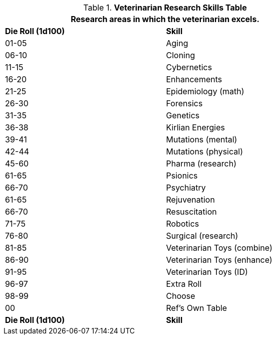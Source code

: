 .*Veterinarian Research Skills Table*
[width="75%",cols="^,<",frame="all", stripes="even"]
|===
2+<|Research areas in which the veterinarian excels. 

s|Die Roll (1d100)
s|Skill

|01-05
|Aging

|06-10
|Cloning

|11-15
|Cybernetics

|16-20
|Enhancements

|21-25
|Epidemiology (math)

|26-30
|Forensics

|31-35
|Genetics

|36-38
|Kirlian Energies

|39-41
|Mutations (mental)

|42-44
|Mutations (physical)

|45-60
|Pharma (research)

|61-65
|Psionics

|66-70
|Psychiatry

|61-65
|Rejuvenation

|66-70
|Resuscitation

|71-75
|Robotics

|76-80
|Surgical (research)

|81-85
|Veterinarian Toys (combine)

|86-90
|Veterinarian Toys (enhance)

|91-95
|Veterinarian Toys (ID)

|96-97
|Extra Roll

|98-99
|Choose

|00
|Ref's Own Table

s|Die Roll (1d100)
s|Skill
|===
